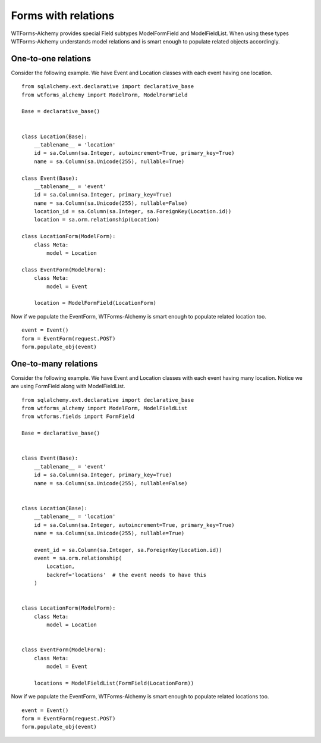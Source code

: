 Forms with relations
====================

WTForms-Alchemy provides special Field subtypes ModelFormField and ModelFieldList.
When using these types WTForms-Alchemy understands model relations and is smart enough to populate related
objects accordingly.

One-to-one relations
--------------------

Consider the following example. We have Event and Location
classes with each event having one location. ::

    from sqlalchemy.ext.declarative import declarative_base
    from wtforms_alchemy import ModelForm, ModelFormField

    Base = declarative_base()


    class Location(Base):
        __tablename__ = 'location'
        id = sa.Column(sa.Integer, autoincrement=True, primary_key=True)
        name = sa.Column(sa.Unicode(255), nullable=True)

    class Event(Base):
        __tablename__ = 'event'
        id = sa.Column(sa.Integer, primary_key=True)
        name = sa.Column(sa.Unicode(255), nullable=False)
        location_id = sa.Column(sa.Integer, sa.ForeignKey(Location.id))
        location = sa.orm.relationship(Location)

    class LocationForm(ModelForm):
        class Meta:
            model = Location

    class EventForm(ModelForm):
        class Meta:
            model = Event

        location = ModelFormField(LocationForm)

Now if we populate the EventForm, WTForms-Alchemy is smart enough to populate related
location too. ::

    event = Event()
    form = EventForm(request.POST)
    form.populate_obj(event)



One-to-many relations
---------------------

Consider the following example. We have Event and Location
classes with each event having many location. Notice we are using FormField along
with ModelFieldList. ::

    from sqlalchemy.ext.declarative import declarative_base
    from wtforms_alchemy import ModelForm, ModelFieldList
    from wtforms.fields import FormField

    Base = declarative_base()


    class Event(Base):
        __tablename__ = 'event'
        id = sa.Column(sa.Integer, primary_key=True)
        name = sa.Column(sa.Unicode(255), nullable=False)


    class Location(Base):
        __tablename__ = 'location'
        id = sa.Column(sa.Integer, autoincrement=True, primary_key=True)
        name = sa.Column(sa.Unicode(255), nullable=True)

        event_id = sa.Column(sa.Integer, sa.ForeignKey(Location.id))
        event = sa.orm.relationship(
            Location,
            backref='locations'  # the event needs to have this
        )


    class LocationForm(ModelForm):
        class Meta:
            model = Location


    class EventForm(ModelForm):
        class Meta:
            model = Event

        locations = ModelFieldList(FormField(LocationForm))

Now if we populate the EventForm, WTForms-Alchemy is smart enough to populate related
locations too. ::

    event = Event()
    form = EventForm(request.POST)
    form.populate_obj(event)
